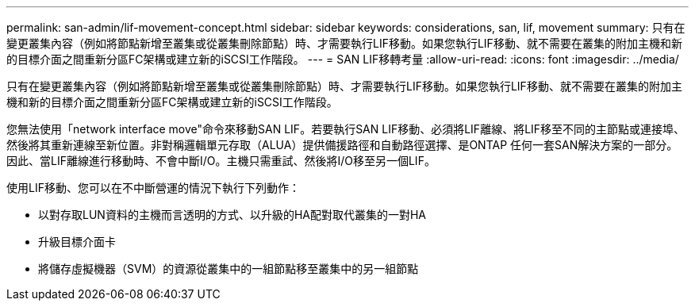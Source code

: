 ---
permalink: san-admin/lif-movement-concept.html 
sidebar: sidebar 
keywords: considerations, san, lif, movement 
summary: 只有在變更叢集內容（例如將節點新增至叢集或從叢集刪除節點）時、才需要執行LIF移動。如果您執行LIF移動、就不需要在叢集的附加主機和新的目標介面之間重新分區FC架構或建立新的iSCSI工作階段。 
---
= SAN LIF移轉考量
:allow-uri-read: 
:icons: font
:imagesdir: ../media/


[role="lead"]
只有在變更叢集內容（例如將節點新增至叢集或從叢集刪除節點）時、才需要執行LIF移動。如果您執行LIF移動、就不需要在叢集的附加主機和新的目標介面之間重新分區FC架構或建立新的iSCSI工作階段。

您無法使用「network interface move"命令來移動SAN LIF。若要執行SAN LIF移動、必須將LIF離線、將LIF移至不同的主節點或連接埠、然後將其重新連線至新位置。非對稱邏輯單元存取（ALUA）提供備援路徑和自動路徑選擇、是ONTAP 任何一套SAN解決方案的一部分。因此、當LIF離線進行移動時、不會中斷I/O。主機只需重試、然後將I/O移至另一個LIF。

使用LIF移動、您可以在不中斷營運的情況下執行下列動作：

* 以對存取LUN資料的主機而言透明的方式、以升級的HA配對取代叢集的一對HA
* 升級目標介面卡
* 將儲存虛擬機器（SVM）的資源從叢集中的一組節點移至叢集中的另一組節點

